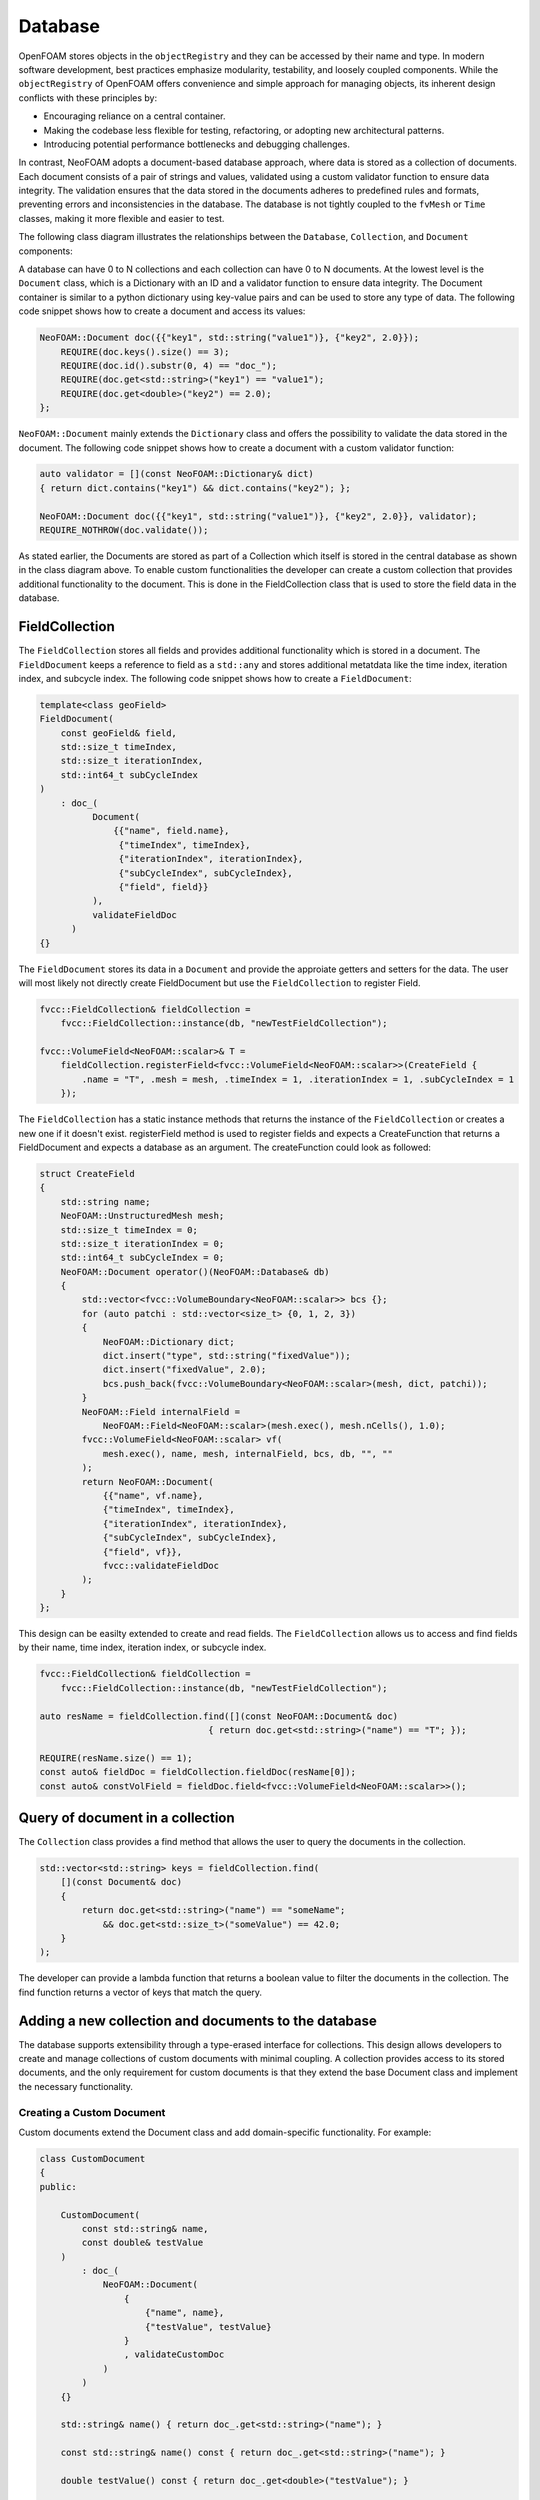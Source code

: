 .. _basics_Database:

Database
========

OpenFOAM stores objects in the ``objectRegistry`` and they can be accessed by their name and type.
In modern software development, best practices emphasize modularity, testability, and loosely coupled components.
While the ``objectRegistry`` of OpenFOAM offers convenience and simple approach for managing objects, its inherent design conflicts with these principles by:

- Encouraging reliance on a central container.
- Making the codebase less flexible for testing, refactoring, or adopting new architectural patterns.
- Introducing potential performance bottlenecks and debugging challenges.

In contrast, NeoFOAM adopts a document-based database approach, where data is stored as a collection of documents.
Each document consists of a pair of strings and values, validated using a custom validator function to ensure data integrity.
The validation ensures that the data stored in the documents adheres to predefined rules and formats, preventing errors and inconsistencies in the database.
The database is not tightly coupled to the ``fvMesh`` or ``Time`` classes, making it more flexible and easier to test.

The following class diagram illustrates the relationships between the ``Database``, ``Collection``, and ``Document`` components:

.. mermaid::

    classDiagram

        class Database{
            -std::unordermap&lt;std::string, Collection> data
        }

        class CollectionA{
            +std::vector&lt;std::string> find(std::function predicate)
            -std::unordermap&lt;std::string, Document> data
        }

        class CollectionB{
            +std::vector&lt;std::string> find(std::function predicate)
            -std::unordermap&lt;std::string, Document> data
        }

        class CollectionC["..."]{
            +std::vector&lt;std::string> find(std::function predicate)
            -std::unordermap&lt;std::string, Document> data
        }

        class DocumentA{
            +valdiate()
            -std::string id_;
            -std::function<bool(Dictionary)> validator;
            -Dictionary dict
        }

        class DocumentB{
            +valdiate()
            -std::string id_;
            -std::function<bool(Dictionary)> validator;
            -Dictionary dict
        }

        class DocumentC{
            +valdiate()
            -std::string id_;
            -std::function<bool(Dictionary)> validator;
            -Dictionary dict
        }

        class DocumentD{
            +valdiate()
            -std::string id_;
            -std::function<bool(Dictionary)> validator;
            -Dictionary dict
        }

        class DocumentE["..."]{
            +valdiate()
            -std::string id_;
            -std::function<bool(Dictionary)> validator;
            -Dictionary dict
        }

        class DocumentF["..."]{
            +valdiate()
            -std::string id_;
            -std::function<bool(Dictionary)> validator;
            -Dictionary dict
        }


        Database <-- CollectionA
        Database <-- CollectionB
        Database <-- CollectionC

        CollectionA <-- DocumentA
        CollectionA <-- DocumentB
        CollectionA <-- DocumentE
        CollectionB <-- DocumentC
        CollectionB <-- DocumentD
        CollectionB <-- DocumentF

A database can have 0 to N collections and each collection can have 0 to N documents. 
At the lowest level is the ``Document`` class, which is a Dictionary with an ID and a validator function to ensure data integrity.
The Document container is similar to a python dictionary using key-value pairs and can be used to store any type of data.
The following code snippet shows how to create a document and access its values:

.. sourcecode:: cpp

    NeoFOAM::Document doc({{"key1", std::string("value1")}, {"key2", 2.0}});
        REQUIRE(doc.keys().size() == 3);
        REQUIRE(doc.id().substr(0, 4) == "doc_");
        REQUIRE(doc.get<std::string>("key1") == "value1");
        REQUIRE(doc.get<double>("key2") == 2.0);
    };       

``NeoFOAM::Document`` mainly extends the ``Dictionary`` class and offers the possibility to validate the data stored in the document. 
The following code snippet shows how to create a document with a custom validator function:

.. sourcecode:: cpp

    auto validator = [](const NeoFOAM::Dictionary& dict)
    { return dict.contains("key1") && dict.contains("key2"); };

    NeoFOAM::Document doc({{"key1", std::string("value1")}, {"key2", 2.0}}, validator);
    REQUIRE_NOTHROW(doc.validate());

As stated earlier, the Documents are stored as part of a Collection which itself is stored in the central database as shown in the class diagram above.
To enable custom functionalities the developer can create a custom collection that provides additional functionality to the document.
This is done in the FieldCollection class that is used to store the field data in the database.



FieldCollection
---------------

The ``FieldCollection`` stores all fields and provides additional functionality which is stored in a document.
The ``FieldDocument`` keeps a reference to field as a ``std::any`` and stores additional metatdata like the time index, iteration index, and subcycle index.
The following code snippet shows how to create a ``FieldDocument``:

.. sourcecode:: cpp

    template<class geoField>
    FieldDocument(
        const geoField& field,
        std::size_t timeIndex,
        std::size_t iterationIndex,
        std::int64_t subCycleIndex
    )
        : doc_(
              Document(
                  {{"name", field.name},
                   {"timeIndex", timeIndex},
                   {"iterationIndex", iterationIndex},
                   {"subCycleIndex", subCycleIndex},
                   {"field", field}}
              ),
              validateFieldDoc
          )
    {}

The ``FieldDocument`` stores its data in a ``Document`` and provide the approiate getters and setters for the data.
The user will most likely not directly create FieldDocument but use the ``FieldCollection`` to register Field.

.. sourcecode:: cpp

    fvcc::FieldCollection& fieldCollection =
        fvcc::FieldCollection::instance(db, "newTestFieldCollection");

    fvcc::VolumeField<NeoFOAM::scalar>& T =
        fieldCollection.registerField<fvcc::VolumeField<NeoFOAM::scalar>>(CreateField {
            .name = "T", .mesh = mesh, .timeIndex = 1, .iterationIndex = 1, .subCycleIndex = 1
        });

The ``FieldCollection`` has a static instance methods that returns the instance of the ``FieldCollection`` or creates a new one if it doesn't exist.
registerField method is used to register fields and expects a CreateFunction that returns a FieldDocument and expects a database as an argument.
The createFunction could look as followed:

.. sourcecode:: cpp

    struct CreateField
    {
        std::string name;
        NeoFOAM::UnstructuredMesh mesh;
        std::size_t timeIndex = 0;
        std::size_t iterationIndex = 0;
        std::int64_t subCycleIndex = 0;
        NeoFOAM::Document operator()(NeoFOAM::Database& db)
        {
            std::vector<fvcc::VolumeBoundary<NeoFOAM::scalar>> bcs {};
            for (auto patchi : std::vector<size_t> {0, 1, 2, 3})
            {
                NeoFOAM::Dictionary dict;
                dict.insert("type", std::string("fixedValue"));
                dict.insert("fixedValue", 2.0);
                bcs.push_back(fvcc::VolumeBoundary<NeoFOAM::scalar>(mesh, dict, patchi));
            }
            NeoFOAM::Field internalField =
                NeoFOAM::Field<NeoFOAM::scalar>(mesh.exec(), mesh.nCells(), 1.0);
            fvcc::VolumeField<NeoFOAM::scalar> vf(
                mesh.exec(), name, mesh, internalField, bcs, db, "", ""
            );
            return NeoFOAM::Document(
                {{"name", vf.name},
                {"timeIndex", timeIndex},
                {"iterationIndex", iterationIndex},
                {"subCycleIndex", subCycleIndex},
                {"field", vf}},
                fvcc::validateFieldDoc
            );
        }
    };

This design can be easilty extended to create and read fields.
The ``FieldCollection`` allows us to access and find fields by their name, time index, iteration index, or subcycle index.

.. sourcecode:: cpp

    fvcc::FieldCollection& fieldCollection =
        fvcc::FieldCollection::instance(db, "newTestFieldCollection");
    
    auto resName = fieldCollection.find([](const NeoFOAM::Document& doc)
                                    { return doc.get<std::string>("name") == "T"; });

    REQUIRE(resName.size() == 1);
    const auto& fieldDoc = fieldCollection.fieldDoc(resName[0]);
    const auto& constVolField = fieldDoc.field<fvcc::VolumeField<NeoFOAM::scalar>>();

Query of document in a collection
---------------------------------

The ``Collection`` class provides a find method that allows the user to query the documents in the collection.

.. sourcecode:: cpp

    std::vector<std::string> keys = fieldCollection.find(
        [](const Document& doc)
        {
            return doc.get<std::string>("name") == "someName";
                && doc.get<std::size_t>("someValue") == 42.0;
        }
    );

The developer can provide a lambda function that returns a boolean value to filter the documents in the collection.
The find function returns a vector of keys that match the query.

Adding a new collection and documents to the database
-----------------------------------------------------

The database supports extensibility through a type-erased interface for collections.
This design allows developers to create and manage collections of custom documents with minimal coupling.
A collection provides access to its stored documents, and the only requirement for custom documents is that they extend the base Document class and implement the necessary functionality.

Creating a Custom Document
^^^^^^^^^^^^^^^^^^^^^^^^^^

Custom documents extend the Document class and add domain-specific functionality. For example:


.. sourcecode:: cpp

    class CustomDocument
    {
    public:

        CustomDocument(
            const std::string& name,
            const double& testValue
        )
            : doc_(
                NeoFOAM::Document(
                    {
                        {"name", name},
                        {"testValue", testValue}
                    }
                    , validateCustomDoc
                )
            )
        {}

        std::string& name() { return doc_.get<std::string>("name"); }

        const std::string& name() const { return doc_.get<std::string>("name"); }

        double testValue() const { return doc_.get<double>("testValue"); }

        double& testValue() { return doc_.get<double>("testValue"); }
        

        NeoFOAM::Document& doc() { return doc_; }

        const NeoFOAM::Document& doc() const { return doc_; }

        std::string id() const { return doc_.id(); }

        static std::string typeName() { return "CustomDocument"; }

    private:

        NeoFOAM::Document doc_;
    };

Here, the CustomDocument class:

    1. Wraps the base Document with its own fields (name and testValue) and validates it.
    2. Provides accessor functions for these variables

The Document class can be easily wrapped with a custom class to provide additional functionality as shown below.

Storing Custom Documents in a Custom Collection
^^^^^^^^^^^^^^^^^^^^^^^^^^^^^^^^^^^^^^^^^^^^^^^

Collections manage a set of user-defined documents and provide operations to query and modify them.
The CollectionMixin template simplifies creating custom collections for user-defined documents. For instance:


.. sourcecode:: cpp

    class CustomCollection : public NeoFOAM::CollectionMixin<CustomDocument>
    {
    public:

        CustomCollection(NeoFOAM::Database& db, std::string name)
            : NeoFOAM::CollectionMixin<CustomDocument>(db, name)
        {}

        bool contains(const std::string& id) const { return docs_.contains(id); }

        bool insert(const CustomDocument& cc)
        {
            std::string id = cc.id();
            if (contains(id))
            {
                return false;
            }
            docs_.emplace(id, cc);
            return true;
        }

        static CustomCollection& instance(NeoFOAM::Database& db, std::string name)
        {
            NeoFOAM::Collection& col = db.insert(name, CustomCollection(db, name));
            return col.as<CustomCollection>();
        }
    };

In this example:

    1. CustomCollection inherits from CollectionMixin<CustomDocument>, which already provides the necessary functionality for managing custom documents.
    2. instance is a static method that returns the instance of the CustomCollection or creates a new one if it doesn't exist.

This design allows developers to create custom collections with minimal boilerplate code and focus on the domain-specific functionality of the documents.



